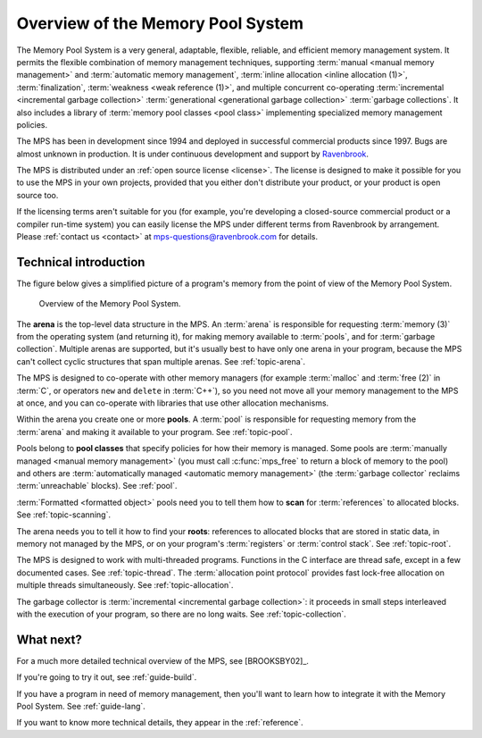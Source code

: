 .. index::
   single: Memory Pool System; overview
   single: Ravenbrook Limited
   single: license; commercial terms

.. _guide-overview:

Overview of the Memory Pool System
==================================

The Memory Pool System is a very general, adaptable, flexible,
reliable, and efficient memory management system. It permits the
flexible combination of memory management techniques, supporting
:term:`manual <manual memory management>` and :term:`automatic memory
management`, :term:`inline allocation <inline allocation (1)>`,
:term:`finalization`, :term:`weakness <weak reference (1)>`, and
multiple concurrent co-operating :term:`incremental <incremental
garbage collection>` :term:`generational <generational garbage
collection>` :term:`garbage collections`. It also
includes a library of :term:`memory pool classes <pool class>`
implementing specialized memory management policies.

The MPS has been in development since 1994 and deployed in successful
commercial products since 1997. Bugs are almost unknown in
production. It is under continuous development and support by
`Ravenbrook <http://www.ravenbrook.com>`_.

The MPS is distributed under an :ref:`open source license
<license>`. The license is designed to make it possible for you to use
the MPS in your own projects, provided that you either don't
distribute your product, or your product is open source too.

If the licensing terms aren't suitable for you (for example, you're
developing a closed-source commercial product or a compiler run-time
system) you can easily license the MPS under different terms from
Ravenbrook by arrangement. Please :ref:`contact us <contact>` at
`mps-questions@ravenbrook.com <mailto:mps-questions@ravenbrook.com>`_
for details.


.. index::
   single: Memory Pool System; technical introduction

Technical introduction
----------------------

The figure below gives a simplified picture of a program's memory from
the point of view of the Memory Pool System.

    .. figure:: ../diagrams/overview.svg
        :align: center
        :alt: Diagram: Overview of the Memory Pool System.

        Overview of the Memory Pool System.

The **arena** is the top-level data structure in the MPS. An
:term:`arena` is responsible for requesting :term:`memory (3)` from
the operating system (and returning it), for making memory available
to :term:`pools`, and for :term:`garbage collection`. Multiple
arenas are supported, but it's usually best to have only one arena in
your program, because the MPS can't collect cyclic structures that
span multiple arenas. See :ref:`topic-arena`.

The MPS is designed to co-operate with other memory managers (for
example :term:`malloc` and :term:`free (2)` in :term:`C`, or operators
``new`` and ``delete`` in :term:`C++`), so you need not move all your
memory management to the MPS at once, and you can co-operate with
libraries that use other allocation mechanisms.

Within the arena you create one or more **pools**. A :term:`pool` is
responsible for requesting memory from the :term:`arena` and making it
available to your program. See :ref:`topic-pool`.

Pools belong to **pool classes** that specify policies for how their
memory is managed. Some pools are :term:`manually managed <manual
memory management>` (you must call :c:func:`mps_free` to return a
block of memory to the pool) and others are :term:`automatically
managed <automatic memory management>` (the :term:`garbage collector`
reclaims :term:`unreachable` blocks). See :ref:`pool`.

:term:`Formatted <formatted object>` pools need you to tell them how to
**scan** for :term:`references` to allocated blocks. See
:ref:`topic-scanning`.

The arena needs you to tell it how to find your **roots**: references to
allocated blocks that are stored in static data, in memory not managed
by the MPS, or on your program's :term:`registers` or
:term:`control stack`. See :ref:`topic-root`.

The MPS is designed to work with multi-threaded programs. Functions in
the C interface are thread safe, except in a few documented
cases. See :ref:`topic-thread`. The :term:`allocation point
protocol` provides fast lock-free allocation on multiple threads
simultaneously. See :ref:`topic-allocation`.

The garbage collector is :term:`incremental <incremental garbage
collection>`: it proceeds in small steps interleaved with the execution
of your program, so there are no long waits. See
:ref:`topic-collection`.


What next?
----------

For a much more detailed technical overview of the MPS, see
[BROOKSBY02]_.

If you're going to try it out, see :ref:`guide-build`.

If you have a program in need of memory management, then you'll want
to learn how to integrate it with the Memory Pool System. See
:ref:`guide-lang`.

If you want to know more technical details, they appear in the
:ref:`reference`.
